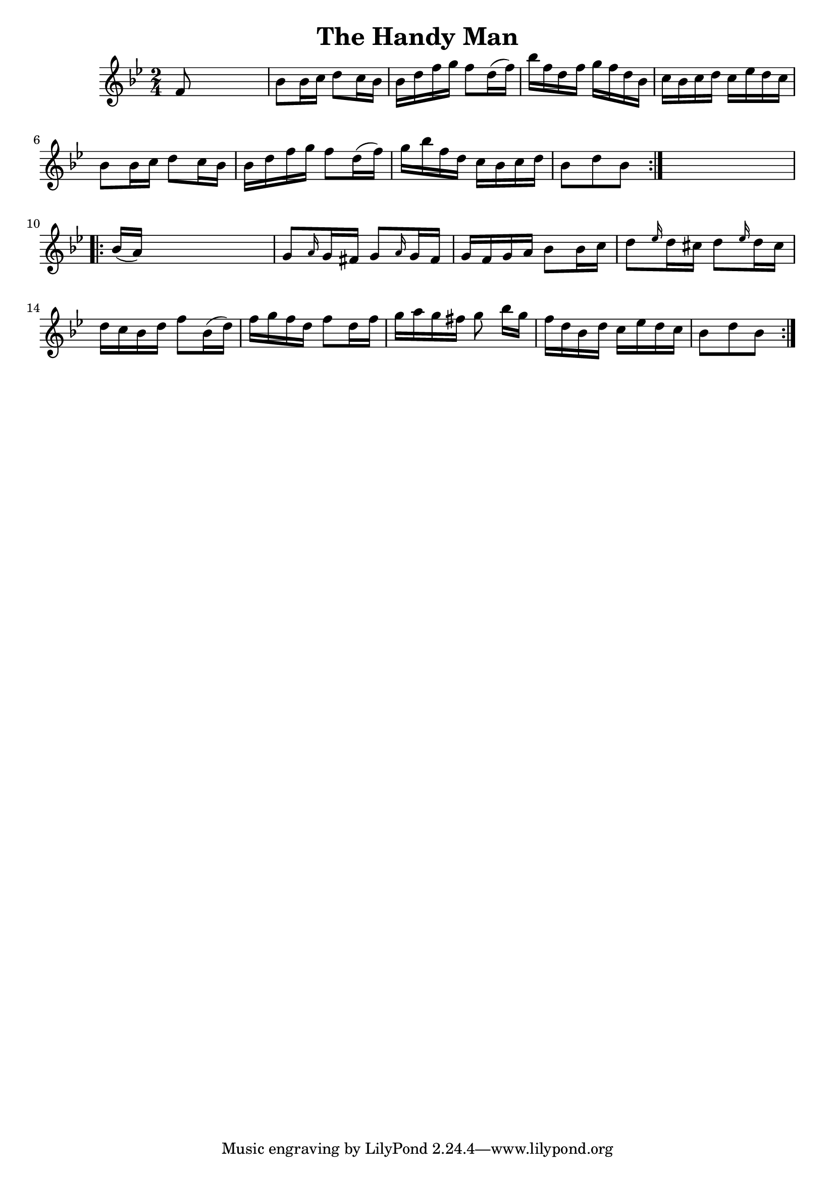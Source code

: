 
\version "2.16.2"
% automatically converted by musicxml2ly from xml/1659_nt.xml

%% additional definitions required by the score:
\language "english"


\header {
    encoder = "abc2xml version 63"
    encodingdate = "2015-01-25"
    title = "The Handy Man"
    }

\layout {
    \context { \Score
        autoBeaming = ##f
        }
    }
PartPOneVoiceOne =  \relative f' {
    \repeat volta 2 {
        \key bf \major \time 2/4 f8 s4. | % 2
        bf8 [ bf16 c16 ] d8 [ c16 bf16 ] | % 3
        bf16 [ d16 f16 g16 ] f8 [ d16 ( f16 ) ] | % 4
        bf16 [ f16 d16 f16 ] g16 [ f16 d16 bf16 ] | % 5
        c16 [ bf16 c16 d16 ] c16 [ ef16 d16 c16 ] | % 6
        bf8 [ bf16 c16 ] d8 [ c16 bf16 ] | % 7
        bf16 [ d16 f16 g16 ] f8 [ d16 ( f16 ) ] | % 8
        g16 [ bf16 f16 d16 ] c16 [ bf16 c16 d16 ] | % 9
        bf8 [ d8 bf8 ] }
    s8 \repeat volta 2 {
        | \barNumberCheck #10
        bf16 ( [ a16 ) ] s4. | % 11
        g8 [ \grace { a16 } g16 fs16 ] g8 [ \grace { a16 } g16 fs16 ] | % 12
        g16 [ f16 g16 a16 ] bf8 [ bf16 c16 ] | % 13
        d8 [ \grace { ef16 } d16 cs16 ] d8 [ \grace { ef16 } d16 cs16 ]
        | % 14
        d16 [ c16 bf16 d16 ] f8 [ bf,16 ( d16 ) ] | % 15
        f16 [ g16 f16 d16 ] f8 [ d16 f16 ] | % 16
        g16 [ a16 g16 fs16 ] g8 bf16 [ g16 ] | % 17
        f16 [ d16 bf16 d16 ] c16 [ ef16 d16 c16 ] | % 18
        bf8 [ d8 bf8 ] }
    }


% The score definition
\score {
    <<
        \new Staff <<
            \context Staff << 
                \context Voice = "PartPOneVoiceOne" { \PartPOneVoiceOne }
                >>
            >>
        
        >>
    \layout {}
    % To create MIDI output, uncomment the following line:
    %  \midi {}
    }

